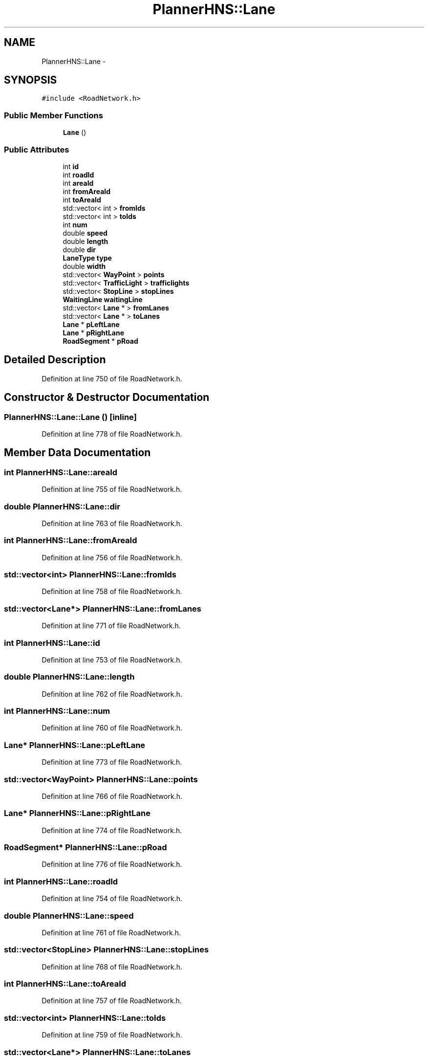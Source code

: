 .TH "PlannerHNS::Lane" 3 "Fri May 22 2020" "Autoware_Doxygen" \" -*- nroff -*-
.ad l
.nh
.SH NAME
PlannerHNS::Lane \- 
.SH SYNOPSIS
.br
.PP
.PP
\fC#include <RoadNetwork\&.h>\fP
.SS "Public Member Functions"

.in +1c
.ti -1c
.RI "\fBLane\fP ()"
.br
.in -1c
.SS "Public Attributes"

.in +1c
.ti -1c
.RI "int \fBid\fP"
.br
.ti -1c
.RI "int \fBroadId\fP"
.br
.ti -1c
.RI "int \fBareaId\fP"
.br
.ti -1c
.RI "int \fBfromAreaId\fP"
.br
.ti -1c
.RI "int \fBtoAreaId\fP"
.br
.ti -1c
.RI "std::vector< int > \fBfromIds\fP"
.br
.ti -1c
.RI "std::vector< int > \fBtoIds\fP"
.br
.ti -1c
.RI "int \fBnum\fP"
.br
.ti -1c
.RI "double \fBspeed\fP"
.br
.ti -1c
.RI "double \fBlength\fP"
.br
.ti -1c
.RI "double \fBdir\fP"
.br
.ti -1c
.RI "\fBLaneType\fP \fBtype\fP"
.br
.ti -1c
.RI "double \fBwidth\fP"
.br
.ti -1c
.RI "std::vector< \fBWayPoint\fP > \fBpoints\fP"
.br
.ti -1c
.RI "std::vector< \fBTrafficLight\fP > \fBtrafficlights\fP"
.br
.ti -1c
.RI "std::vector< \fBStopLine\fP > \fBstopLines\fP"
.br
.ti -1c
.RI "\fBWaitingLine\fP \fBwaitingLine\fP"
.br
.ti -1c
.RI "std::vector< \fBLane\fP * > \fBfromLanes\fP"
.br
.ti -1c
.RI "std::vector< \fBLane\fP * > \fBtoLanes\fP"
.br
.ti -1c
.RI "\fBLane\fP * \fBpLeftLane\fP"
.br
.ti -1c
.RI "\fBLane\fP * \fBpRightLane\fP"
.br
.ti -1c
.RI "\fBRoadSegment\fP * \fBpRoad\fP"
.br
.in -1c
.SH "Detailed Description"
.PP 
Definition at line 750 of file RoadNetwork\&.h\&.
.SH "Constructor & Destructor Documentation"
.PP 
.SS "PlannerHNS::Lane::Lane ()\fC [inline]\fP"

.PP
Definition at line 778 of file RoadNetwork\&.h\&.
.SH "Member Data Documentation"
.PP 
.SS "int PlannerHNS::Lane::areaId"

.PP
Definition at line 755 of file RoadNetwork\&.h\&.
.SS "double PlannerHNS::Lane::dir"

.PP
Definition at line 763 of file RoadNetwork\&.h\&.
.SS "int PlannerHNS::Lane::fromAreaId"

.PP
Definition at line 756 of file RoadNetwork\&.h\&.
.SS "std::vector<int> PlannerHNS::Lane::fromIds"

.PP
Definition at line 758 of file RoadNetwork\&.h\&.
.SS "std::vector<\fBLane\fP*> PlannerHNS::Lane::fromLanes"

.PP
Definition at line 771 of file RoadNetwork\&.h\&.
.SS "int PlannerHNS::Lane::id"

.PP
Definition at line 753 of file RoadNetwork\&.h\&.
.SS "double PlannerHNS::Lane::length"

.PP
Definition at line 762 of file RoadNetwork\&.h\&.
.SS "int PlannerHNS::Lane::num"

.PP
Definition at line 760 of file RoadNetwork\&.h\&.
.SS "\fBLane\fP* PlannerHNS::Lane::pLeftLane"

.PP
Definition at line 773 of file RoadNetwork\&.h\&.
.SS "std::vector<\fBWayPoint\fP> PlannerHNS::Lane::points"

.PP
Definition at line 766 of file RoadNetwork\&.h\&.
.SS "\fBLane\fP* PlannerHNS::Lane::pRightLane"

.PP
Definition at line 774 of file RoadNetwork\&.h\&.
.SS "\fBRoadSegment\fP* PlannerHNS::Lane::pRoad"

.PP
Definition at line 776 of file RoadNetwork\&.h\&.
.SS "int PlannerHNS::Lane::roadId"

.PP
Definition at line 754 of file RoadNetwork\&.h\&.
.SS "double PlannerHNS::Lane::speed"

.PP
Definition at line 761 of file RoadNetwork\&.h\&.
.SS "std::vector<\fBStopLine\fP> PlannerHNS::Lane::stopLines"

.PP
Definition at line 768 of file RoadNetwork\&.h\&.
.SS "int PlannerHNS::Lane::toAreaId"

.PP
Definition at line 757 of file RoadNetwork\&.h\&.
.SS "std::vector<int> PlannerHNS::Lane::toIds"

.PP
Definition at line 759 of file RoadNetwork\&.h\&.
.SS "std::vector<\fBLane\fP*> PlannerHNS::Lane::toLanes"

.PP
Definition at line 772 of file RoadNetwork\&.h\&.
.SS "std::vector<\fBTrafficLight\fP> PlannerHNS::Lane::trafficlights"

.PP
Definition at line 767 of file RoadNetwork\&.h\&.
.SS "\fBLaneType\fP PlannerHNS::Lane::type"

.PP
Definition at line 764 of file RoadNetwork\&.h\&.
.SS "\fBWaitingLine\fP PlannerHNS::Lane::waitingLine"

.PP
Definition at line 769 of file RoadNetwork\&.h\&.
.SS "double PlannerHNS::Lane::width"

.PP
Definition at line 765 of file RoadNetwork\&.h\&.

.SH "Author"
.PP 
Generated automatically by Doxygen for Autoware_Doxygen from the source code\&.
